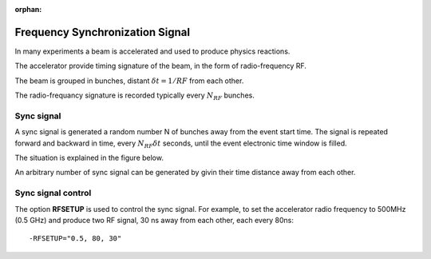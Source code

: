:orphan:

.. _frequencySyncSignal:

################################
Frequency Synchronization Signal
################################


In many experiments a beam is accelerated and used to produce physics reactions.

The accelerator provide timing signature of the beam, in the form of radio-frequency RF.

The beam is grouped in bunches, distant :math:`\delta t = 1/RF` from each other.

The radio-frequancy signature is recorded typically every :math:`N_{RF}` bunches.

Sync signal
-----------

A sync signal is generated a random number N of bunches away from the event start time.
The signal is repeated forward and backward in time, every :math:`N_{RF}\delta t` seconds, until the
event electronic time window is filled.

The situation is explained in the figure below.


.. image:: rftime.png
	:width: 90%
	:align: center


An arbitrary number of sync signal can be generated by givin their time distance away from each other.

Sync signal control
-------------------

The option **RFSETUP** is used to control the sync signal.
For example, to set the accelerator radio frequency to 500MHz (0.5 GHz) and produce two RF signal,
30 ns away from each other, each every 80ns::

  -RFSETUP="0.5, 80, 30"


